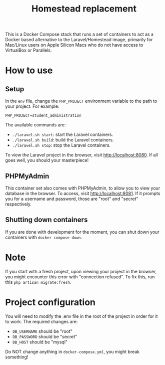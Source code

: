 #+title: Homestead replacement
This is a Docker Compose stack that runs a set of containers to act as
a Docker based alternative to the Laravel/Homestead image, primarily
for Mac/Linux users on Apple Silicon Macs who do not have access to
VirtualBox or Parallels.

* How to use
** Setup
In the ~env~ file, change the ~PHP_PROJECT~ environment variable to the path to
your project. For example:
#+begin_example
PHP_PROJECT=student_administration
#+end_example
The available commands are:
- ~./laravel.sh start~: start the Laravel containers.
- ~./laravel.sh build~: build the Laravel containers.
- ~./laravel.sh stop~: stop the Laravel containers.

To view the Laravel project in the browser, visit [[http://localhost:8080]]. If all
goes well, you should your masterpiece!
** PHPMyAdmin
This container set also comes with PHPMyAdmin, to allow you to view your
database in the browser. To access, visit [[http://localhost:8081]]. If it prompts
you for a username and password, those are "root" and "secret" respectively.
** Shutting down containers
If you are done with development for the moment, you can shut down your
containers with ~docker compose down~.
* Note
If you start with a fresh project, upon viewing your project in the browser, you
might encounter this error with "connection refused". To fix this, run this
~php artisan migrate:fresh~.
* Project configuration
You will need to modify the .env file in the root of the project in order for
it to work. The required changes are:
- ~DB_USERNAME~ should be "root"
- ~DB_PASSWORD~ should be "secret"
- ~DB_HOST~ should be "mysql"
Do NOT change anything in ~docker-compose.yml~, you might break something!
